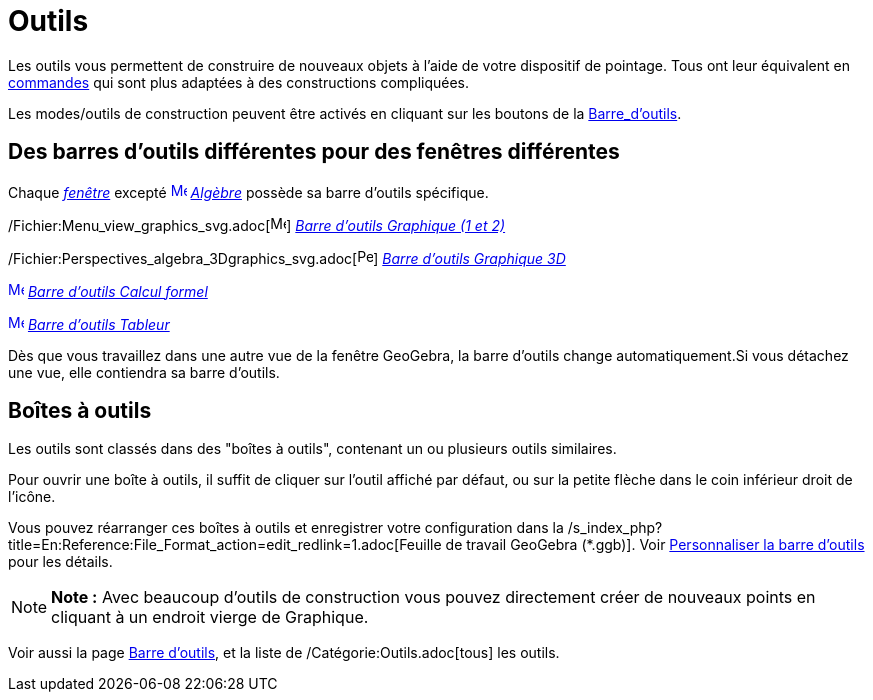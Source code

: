 = Outils
:page-en: Tools
ifdef::env-github[:imagesdir: /fr/modules/ROOT/assets/images]

Les outils vous permettent de construire de nouveaux objets à l'aide de votre dispositif de pointage. Tous ont leur
équivalent en xref:/Commandes.adoc[commandes] qui sont plus adaptées à des constructions compliquées.

Les modes/outils de construction peuvent être activés en cliquant sur les boutons de la
xref:/Barre_d'outils.adoc[Barre_d'outils].

== Des barres d'outils différentes pour des fenêtres différentes

Chaque xref:/Vues.adoc[_fenêtre_] excepté xref:/Algebra_View.adoc[image:16px-Menu_view_algebra.svg.png[Menu view
algebra.svg,width=16,height=16]] _xref:/Algèbre.adoc[Algèbre]_ possède sa barre d'outils spécifique.

/Fichier:Menu_view_graphics_svg.adoc[image:16px-Menu_view_graphics.svg.png[Menu view graphics.svg,width=16,height=16]]
xref:/tools/Outils_Graphique2D.adoc[_Barre d'outils Graphique (1 et 2)_]

/Fichier:Perspectives_algebra_3Dgraphics_svg.adoc[image:16px-Perspectives_algebra_3Dgraphics.svg.png[Perspectives
algebra 3Dgraphics.svg,width=16,height=16]] xref:/tools/Outils_Graphique3D.adoc[_Barre d'outils Graphique 3D_]

xref:/CAS_Tools.adoc[image:16px-Menu_view_cas.svg.png[Menu view cas.svg,width=16,height=16]]
xref:/tools/Outils_CAS.adoc[_Barre d'outils Calcul formel_]

xref:/Spreadsheet_Tools.adoc[image:16px-Menu_view_spreadsheet.svg.png[Menu view spreadsheet.svg,width=16,height=16]]
xref:/tools/Outils_Tableur.adoc[_Barre d'outils Tableur_]

Dès que vous travaillez dans une autre vue de la fenêtre GeoGebra, la barre d'outils change automatiquement.Si vous
détachez une vue, elle contiendra sa barre d'outils.

== Boîtes à outils

Les outils sont classés dans des "boîtes à outils", contenant un ou plusieurs outils similaires.

Pour ouvrir une boîte à outils, il suffit de cliquer sur l'outil affiché par défaut, ou sur la petite flèche dans le
coin inférieur droit de l'icône.

Vous pouvez réarranger ces boîtes à outils et enregistrer votre configuration dans la
/s_index_php?title=En:Reference:File_Format_action=edit_redlink=1.adoc[Feuille de travail GeoGebra (*.ggb)]. Voir
xref:/Barre_d'outils.adoc[Personnaliser la barre d'outils] pour les détails.

[NOTE]
====

*Note :* Avec beaucoup d'outils de construction vous pouvez directement créer de nouveaux points en cliquant à un
endroit vierge de Graphique.

====

Voir aussi la page xref:/Barre_d'outils.adoc[Barre d'outils], et la liste de /Catégorie:Outils.adoc[tous] les outils.
